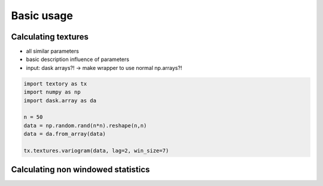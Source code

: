 =========================
Basic usage
=========================

Calculating textures
======================

- all similar parameters
- basic description influence of parameters
- input: dask arrays?! -> make wrapper to use normal np.arrays?!


.. code-block:: python

   import textory as tx
   import numpy as np
   import dask.array as da

   n = 50
   data = np.random.rand(n*n).reshape(n,n)
   data = da.from_array(data)

   tx.textures.variogram(data, lag=2, win_size=7)


Calculating non windowed statistics
===================================
